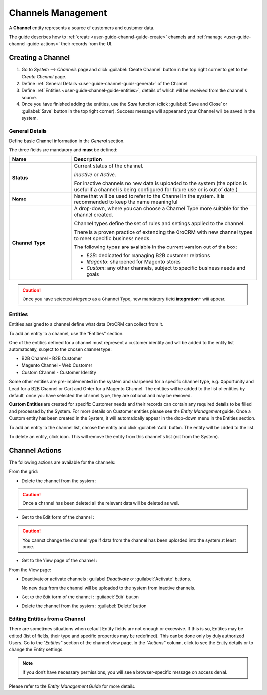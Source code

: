 
Channels Management
===================

A **Channel** entity represents a source of customers and customer data.

The guide describes how to :ref:`create <user-guide-channel-guide-create>` channels and
:ref:`manage <user-guide-channel-guide-actions>` their records from the UI.

.. _user-guide-channel-guide-create:

Creating a Channel
------------------

1. Go to *System --> Channels* page and click :guilabel:`Create Channel` button in the top right corner to get
   to the *Create Channel* page.

2. Define :ref:`General Details <user-guide-channel-guide-general>` of the Channel

3. Define :ref:`Entities <user-guide-channel-guide-entities>`, details of which will be received from the channel's
   source.

4. Once you have finished adding the entities, use the *Save* function (click :guilabel:`Save and Close`
   or :guilabel:`Save` button in the top right corner). Success message will appear and your Channel
   will be saved in the system.


.. _user-guide-channel-guide-general:

General Details
^^^^^^^^^^^^^^^

Define basic Channel information in the *General* section.

.. image:: ./img/channel_guide/channels_general.png

The three fields are mandatory and **must** be defined:

.. csv-table::
  :header: "**Name**","**Description**"
  :widths: 10, 30

  "**Status**","Current status of the channel.

  *Inactive* or *Active*.

  For inactive channels no new data is uploaded to the system (the option is useful
  if a channel is being configured for future use or is out of date.)"
  "**Name**", "Name that will be used to refer to the Channel in the system. It is recommended to keep the name
  meaningful."
  "**Channel Type**", "A drop-down, where you can choose a Channel Type more suitable for the channel  created.

  Channel types define the set of rules and settings applied to the channel.

  There is a proven practice of extending the OroCRM with new channel types to meet specific business needs.

  The following types are available in the current version out of the box:

  - *B2B*: dedicated for managing B2B customer relations

  - *Magento*: sharpened for Magento stores

  - *Custom*: any other channels, subject to specific business needs and goals"

.. caution::

    Once you have selected *Magento* as a Channel Type, new mandatory field **Integration*** will appear.
..    Please, see :ref:`*Magento Channel Integration* <user-guide-magento-channel-integration>` guide  for
..    the details.


.. _user-guide-channel-guide-entities:

Entities
^^^^^^^^

Entities assigned to a channel define what data OroCRM can collect from it.

To add an entity to a channel, use the "Entities" section.

.. image:: ./img/channel_guide/channels_entities.png

One of the entities defined for a channel must represent a customer identity and will be added to the entity list
automatically, subject to the chosen channel type:

- B2B Channel - B2B Customer
- Magento Channel - Web Customer
- Custom Channel - Customer Identity

Some other entities are pre-implemented in the system and sharpened for a specific channel type, e.g. Opportunity
and Lead for a B2B Channel or Cart and Order for a Magento Channel. The entities will be added to the list of
entities by default, once you have selected the channel type, they are optional and may be removed.

**Custom Entities** are created for specific Customer needs and their records can contain any required
details to be filled and processed by the System. For more details on Customer entities please
see the *Entity Management* guide.
Once a Custom entity has been created in the System, it will automatically appear in the drop-down menu in the
Entities section.

To add an entity to the channel list, choose the entity and click :guilabel:`Add` button. The entity will be added
to the list.

.. image:: ./img/channel_guide/channels_entity_select.png

To delete an entity, click |IcDelete| icon. This will remove the entity from this channel's list (not from the System).

.. image:: ./img/channel_guide/channels_entities_delete.png


.. _user-guide-channel-guide-actions:

Channel Actions
----------------

The following actions are available for the channels:

.. From the :ref:`grid <user-guide-ui-components-grids>`

From the grid:

.. image:: ./img/channel_guide/channels_edit.png

- Delete the channel from the system : |IcDelete|

.. caution::

    Once a channel has been deleted all the relevant data will be deleted as well.

- Get to the Edit form of the channel : |IcEdit|

.. caution::

    You cannot change the channel type if data from the channel has been uploaded into the system at least once.

- Get to the View page of the channel :  |IcView|


.. From the :ref:`View page <user-guide-ui-components-view-pages>`

From the View page:

.. image:: ./img/channel_guide/channels_created_b2b_view.png

- Deactivate or activate channels : guilabel:`Deactivate` or :guilabel:`Activate` buttons.

  No new data from the channel will be uploaded to the system from inactive channels.

- Get to the Edit form of the channel : :guilabel:`Edit` button

- Delete the channel from the system : :guilabel:`Delete` button


Editing Entities from a Channel
^^^^^^^^^^^^^^^^^^^^^^^^^^^^^^^

There are sometimes situations when default Entity fields are not enough or excessive. If this is so, Entities may
be edited (list of fields, their type and specific properties may be redefined). This can be done only by duly
authorized Users. Go to the *"Entities"* section of the channel view page.
In the *"Actions"* column, click |IcView| to see the Entity details or |IcEdit| to change the Entity settings.

.. image:: ./img/channel_guide/channels_created_b2b_view_edit_entity.png

.. note::

    If you don't have necessary permissions, you will see a browser-specific message on access denial.

Please refer to the *Entity Management Guide* for more details.




.. |IcDelete| image:: ./img/buttons/IcDelete.png
   :align: middle

.. |IcEdit| image:: ./img/buttons/IcEdit.png
   :align: middle

.. |IcView| image:: ./img/buttons/IcView.png
   :align: middle

.. |WT02| replace:: Shopping Cart
.. _WT02: http://www.magentocommerce.com/magento-connect/customer-experience/shopping-cart.html
